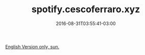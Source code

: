 #+TITLE: spotify.cescoferraro.xyz
#+DATE: 2016-08-31T03:55:41-03:00
#+DRAFT: nil
#+TAGS[]: nil, nil

[[../../../portifolio/spotify][English Version only, sun.]]
